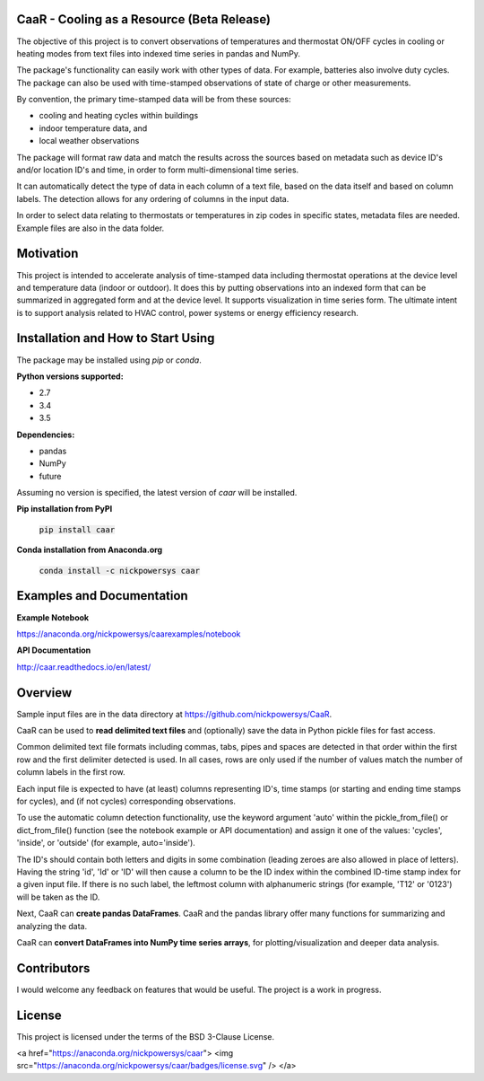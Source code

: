 CaaR - Cooling as a Resource (Beta Release)
===========================================

The objective of this project is to convert observations of temperatures and thermostat ON/OFF cycles in cooling or heating modes from text files into indexed time series in pandas and NumPy.

The package's functionality can easily work with other types of data. For example, batteries also involve duty cycles. The package can also be used with time-stamped observations of state of charge or other measurements.

By convention, the primary time-stamped data will be from these sources:

* cooling and heating cycles within buildings
* indoor temperature data, and
* local weather observations

The package will format raw data and match the results across the sources based on metadata such as device ID's and/or location ID's and time, in order to form multi-dimensional time series.

It can automatically detect the type of data in each column of a text file, based on the data itself and based on column labels. The detection allows for any ordering of columns in the input data.

In order to select data relating to thermostats or temperatures in zip codes in specific states, metadata files are needed. Example files are also in the data folder.

Motivation
==========

This project is intended to accelerate analysis of time-stamped data including thermostat operations at the device level and temperature data (indoor or outdoor). It does this by putting  observations into an indexed form that can be summarized in aggregated form and at the device level. It supports visualization in time series form. The ultimate intent is to support analysis related to HVAC control, power systems or energy efficiency research.


Installation and How to Start Using
===================================

The package may be installed using *pip* or *conda*.

**Python versions supported:**

* 2.7
* 3.4
* 3.5

**Dependencies:**

* pandas
* NumPy
* future

Assuming no version is specified, the latest version of *caar* will be installed.

**Pip installation from PyPI**

    :code:`pip install caar`

**Conda installation from Anaconda.org**

    :code:`conda install -c nickpowersys caar`

Examples and Documentation
==========================

**Example Notebook**

https://anaconda.org/nickpowersys/caarexamples/notebook

**API Documentation**

http://caar.readthedocs.io/en/latest/

Overview
========

Sample input files are in the data directory at https://github.com/nickpowersys/CaaR.

CaaR can be used to **read delimited text files** and (optionally) save the data in Python pickle files for fast access.

Common delimited text file formats including commas, tabs, pipes and spaces are detected in that order within the first row and the first delimiter detected is used. In all cases, rows are only used if the number of values match the number of column labels in the first row.

Each input file is expected to have (at least) columns representing ID's, time stamps (or starting and ending time stamps for cycles), and (if not cycles) corresponding observations.

To use the automatic column detection functionality, use the keyword argument 'auto' within the pickle_from_file() or dict_from_file() function (see the notebook example or API documentation) and assign it one of the values: 'cycles', 'inside', or 'outside' (for example, auto='inside').

The ID's should contain both letters and digits in some combination (leading zeroes are also allowed in place of letters). Having the string 'id', 'Id' or 'ID' will then cause a column to be the ID index within the combined ID-time stamp index for a given input file. If there is no such label, the leftmost column with alphanumeric strings (for example, 'T12' or '0123') will be taken as the ID.

Next, CaaR can **create pandas DataFrames**. CaaR and the pandas library offer many functions for summarizing and analyzing the data.

CaaR can **convert DataFrames into NumPy time series arrays**, for plotting/visualization and deeper data analysis.

Contributors
============

I would welcome any feedback on features that would be useful. The project is a work in progress.

License
=======

This project is licensed under the terms of the BSD 3-Clause License.

<a href="https://anaconda.org/nickpowersys/caar"> <img src="https://anaconda.org/nickpowersys/caar/badges/license.svg" /> </a>